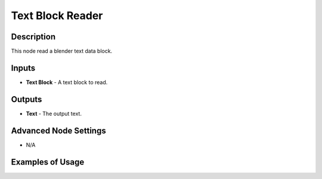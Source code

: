 Text Block Reader
=================

Description
-----------
This node read a blender text data block.

.. image:: images/text_block_reader_node.png
   :width: 160pt

Inputs
------

- **Text Block** - A text block to read.

Outputs
-------

- **Text** - The output text.

Advanced Node Settings
----------------------

- N/A

Examples of Usage
-----------------

.. image:: gifs/text_block_reader_node_example.gif